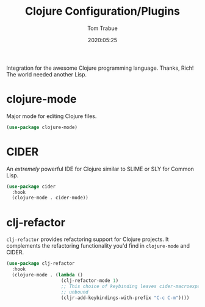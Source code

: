 #+title:  Clojure Configuration/Plugins
#+author: Tom Trabue
#+email:  tom.trabue@gmail.com
#+date:   2020:05:25
#+STARTUP: fold

Integration for the awesome Clojure programming language.  Thanks, Rich! The
world needed another Lisp.

* clojure-mode
  Major mode for editing Clojure files.

#+begin_src emacs-lisp :tangle yes
  (use-package clojure-mode)
#+end_src

* CIDER
  An /extremely/ powerful IDE for Clojure similar to SLIME or SLY for Common
  Lisp.

#+begin_src emacs-lisp :tangle yes
  (use-package cider
    :hook
    (clojure-mode . cider-mode))
#+end_src

* clj-refactor
  =clj-refactor= provides refactoring support for Clojure projects. It
  complements the refactoring functionality you'd find in =clojure-mode= and
  CIDER.

  #+begin_src emacs-lisp :tangle yes
    (use-package clj-refactor
      :hook
      (clojure-mode . (lambda ()
                        (clj-refactor-mode 1)
                        ;; This choice of keybinding leaves cider-macroexpand-1
                        ;; unbound
                        (cljr-add-keybindings-with-prefix "C-c C-m"))))
  #+end_src
